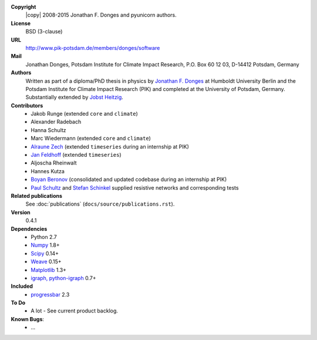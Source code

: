 
**Copyright**
    |copy| 2008-2015 Jonathan F. Donges and pyunicorn authors.

**License**
    BSD (3-clause)

**URL**
    http://www.pik-potsdam.de/members/donges/software

**Mail**
    Jonathan Donges, Potsdam Institute for Climate Impact Research,
    P.O. Box 60 12 03, D-14412 Potsdam, Germany

**Authors**
    Written as part of a diploma/PhD thesis in physics by `Jonathan F. Donges
    <donges@pik-potsdam.de>`_ at Humboldt University Berlin and the Potsdam
    Institute for Climate Impact Research (PIK) and completed at the University
    of Potsdam, Germany. Substantially extended by `Jobst Heitzig
    <heitzig@pik-potsdam.de>`_.

**Contributors**
    - Jakob Runge (extended ``core`` and ``climate``)
    - Alexander Radebach
    - Hanna Schultz
    - Marc Wiedermann (extended ``core`` and ``climate``)
    - `Alraune Zech <alrauni@web.de>`_
      (extended ``timeseries`` during an internship at PIK)
    - `Jan Feldhoff <feldhoff@pik-potsdam.de>`_ (extended ``timeseries``)
    - Aljoscha Rheinwalt
    - Hannes Kutza
    - `Boyan Beronov <boyan.beronov@pik-potsdam.de>`_
      (consolidated and updated codebase during an internship at PIK)
    - `Paul Schultz <pschultz@pik-potsdam.de>`_ and `Stefan Schinkel
      <mail@dreeg.org>`_ supplied resistive networks and corresponding tests

**Related publications**
    See :doc:`publications` (``docs/source/publications.rst``).

**Version**
    0.4.1

**Dependencies**
    - Python 2.7
    - `Numpy <http://numpy.scipy.org/>`_ 1.8+
    - `Scipy <http://www.scipy.org/>`_ 0.14+
    - `Weave <https://github.com/scipy/weave>`_ 0.15+
    - `Matplotlib <http://matplotlib.sourceforge.net>`_ 1.3+
    - `igraph, python-igraph <http://igraph.sourceforge.net/>`_ 0.7+

**Included**
    - `progressbar <http://pypi.python.org/pypi/progressbar/>`_ 2.3

**To Do**
  - A lot - See current product backlog.

**Known Bugs**:
  - ...

